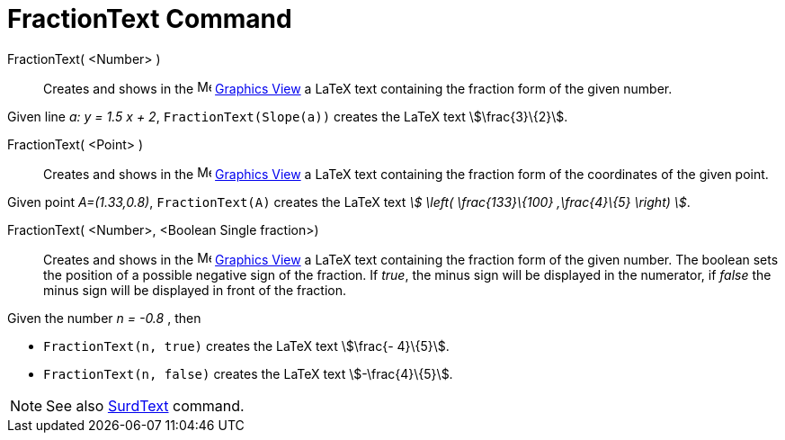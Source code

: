 = FractionText Command
:page-en: commands/FractionText
ifdef::env-github[:imagesdir: /en/modules/ROOT/assets/images]

FractionText( <Number> )::
  Creates and shows in the image:16px-Menu_view_graphics.svg.png[Menu view graphics.svg,width=16,height=16]
  xref:/Graphics_View.adoc[Graphics View] a LaTeX text containing the fraction form of the given number.

[EXAMPLE]
====

Given line _a: y = 1.5 x + 2_, `++FractionText(Slope(a))++` creates the LaTeX text stem:[\frac{3}\{2}].

====

FractionText( <Point> )::
  Creates and shows in the image:16px-Menu_view_graphics.svg.png[Menu view graphics.svg,width=16,height=16]
  xref:/Graphics_View.adoc[Graphics View] a LaTeX text containing the fraction form of the coordinates of the given
  point.

[EXAMPLE]
====

Given point _A=(1.33,0.8)_, `++FractionText(A)++` creates the LaTeX text _stem:[ \left( \frac{133}\{100} ,\frac{4}\{5}
\right) ]_.

====

FractionText( <Number>, <Boolean Single fraction>)::
  Creates and shows in the image:16px-Menu_view_graphics.svg.png[Menu view graphics.svg,width=16,height=16]
  xref:/Graphics_View.adoc[Graphics View] a LaTeX text containing the fraction form of the given number.
  The boolean sets the position of a possible negative sign of the fraction. If _true_, the minus sign will be displayed
  in the numerator, if _false_ the minus sign will be displayed in front of the fraction.

[EXAMPLE]
====

Given the number _n = -0.8_ , then

* `++FractionText(n, true)++` creates the LaTeX text stem:[\frac{- 4}\{5}].
* `++FractionText(n, false)++` creates the LaTeX text stem:[-\frac{4}\{5}].

====

[NOTE]
====

See also xref:/commands/SurdText.adoc[SurdText] command.

====
